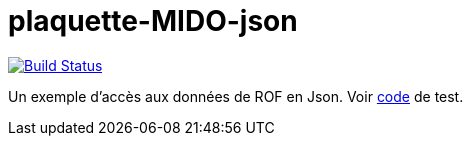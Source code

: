 = plaquette-MIDO-json
:groupId: io.github.oliviercailloux
:artifactId: plaquette-mido-json
:repository: plaquette-MIDO-json

image:https://travis-ci.com/Dauphine-MIDO/{repository}.svg?branch=master["Build Status", link="https://travis-ci.com/Dauphine-MIDO/{repository}"]

Un exemple d’accès aux données de ROF en Json.
Voir https://github.com/Dauphine-MIDO/plaquette-MIDO-json/blob/master/src/test/java/io/github/oliviercailloux/plaquette_mido/QueryTests.java[code] de test.

